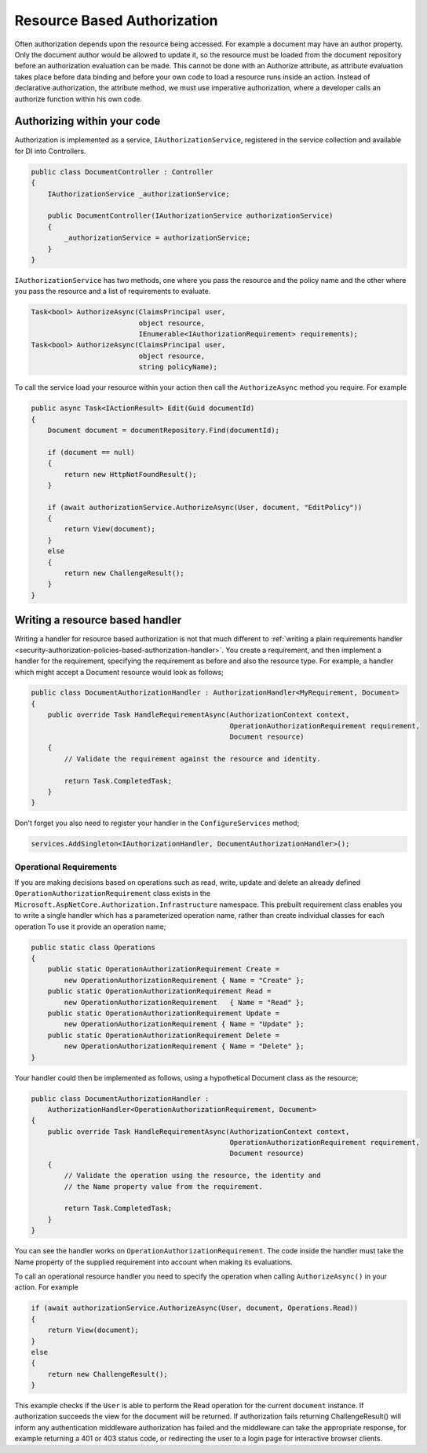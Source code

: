 .. _security-authorization-resource-based:

Resource Based Authorization
============================

Often authorization depends upon the resource being accessed. For example a document may have an author property. Only the document author would be allowed to update it, so the resource must be loaded from the document repository before an authorization evaluation can be made. This cannot be done with an Authorize attribute, as attribute evaluation takes place before data binding and before your own code to load a resource runs inside an action. Instead of declarative authorization, the attribute method, we must use imperative authorization, where a developer calls an authorize function within his own code.

Authorizing within your code
----------------------------

Authorization is implemented as a service, ``IAuthorizationService``, registered in the service collection and available for DI into Controllers.

.. code-block:: c#

 public class DocumentController : Controller
 {  
     IAuthorizationService _authorizationService;

     public DocumentController(IAuthorizationService authorizationService)
     {
         _authorizationService = authorizationService;
     }
 }

``IAuthorizationService`` has two methods, one where you pass the resource and the policy name and the other where you pass the resource and a list of requirements to evaluate.

.. code-block:: c#

 Task<bool> AuthorizeAsync(ClaimsPrincipal user, 
                           object resource, 
                           IEnumerable<IAuthorizationRequirement> requirements);
 Task<bool> AuthorizeAsync(ClaimsPrincipal user, 
                           object resource, 
                           string policyName);


.. _security-authorization-resource-based-imperative:

To call the service load your resource within your action then call the ``AuthorizeAsync`` method you require. For example

.. code-block:: c#

 public async Task<IActionResult> Edit(Guid documentId)
 {
     Document document = documentRepository.Find(documentId);

     if (document == null)
     {
         return new HttpNotFoundResult();
     }

     if (await authorizationService.AuthorizeAsync(User, document, "EditPolicy"))
     {
         return View(document);
     }
     else
     {
         return new ChallengeResult();
     }
 }

Writing a resource based handler
--------------------------------

Writing a handler for resource based authorization is not that much different to :ref:`writing a plain requirements handler <security-authorization-policies-based-authorization-handler>`. You create a requirement, and then implement a handler for the requirement, specifying the requirement as before and also the resource type. For example, a handler which might accept a Document resource would look as follows;

.. code-block:: c#

  public class DocumentAuthorizationHandler : AuthorizationHandler<MyRequirement, Document>
  {
      public override Task HandleRequirementAsync(AuthorizationContext context, 
                                                  OperationAuthorizationRequirement requirement, 
                                                  Document resource)
      {
          // Validate the requirement against the resource and identity.
          
          return Task.CompletedTask;
      }
  }

Don't forget you also need to register your handler in the ``ConfigureServices`` method;

.. code-block :: c#

    services.AddSingleton<IAuthorizationHandler, DocumentAuthorizationHandler>();

Operational Requirements
~~~~~~~~~~~~~~~~~~~~~~~~

If you are making decisions based on operations such as read, write, update and delete an already defined ``OperationAuthorizationRequirement`` class exists in the ``Microsoft.AspNetCore.Authorization.Infrastructure`` namespace. This prebuilt requirement class enables you to write a single handler which has a parameterized operation name, rather than create individual classes for each operation To use it provide an operation name;

.. code-block:: c#

 public static class Operations
 {
     public static OperationAuthorizationRequirement Create = 
         new OperationAuthorizationRequirement { Name = "Create" };
     public static OperationAuthorizationRequirement Read = 
         new OperationAuthorizationRequirement   { Name = "Read" };
     public static OperationAuthorizationRequirement Update = 
         new OperationAuthorizationRequirement { Name = "Update" };
     public static OperationAuthorizationRequirement Delete = 
         new OperationAuthorizationRequirement { Name = "Delete" };
 }

Your handler could then be implemented as follows, using a hypothetical Document class as the resource;

.. code-block:: c#

  public class DocumentAuthorizationHandler : 
      AuthorizationHandler<OperationAuthorizationRequirement, Document>
  {
      public override Task HandleRequirementAsync(AuthorizationContext context, 
                                                  OperationAuthorizationRequirement requirement, 
                                                  Document resource)
      {
          // Validate the operation using the resource, the identity and
          // the Name property value from the requirement.
          
          return Task.CompletedTask;
      }
  }

You can see the handler works on ``OperationAuthorizationRequirement``. The code inside the handler must take the Name property of the supplied requirement into account when making its evaluations.

To call an operational resource handler you need to specify the operation when calling ``AuthorizeAsync()`` in your action. For example

.. code-block:: c#

 if (await authorizationService.AuthorizeAsync(User, document, Operations.Read))
 {
     return View(document);
 }
 else
 {
     return new ChallengeResult();
 }

This example checks if the ``User`` is able to perform the Read operation for the current ``document`` instance. If authorization succeeds the view for the document will be returned. If authorization fails returning ChallengeResult() will inform any authentication middleware authorization has failed and the middleware can take the appropriate response, for example returning a 401 or 403 status code, or redirecting the user to a login page for interactive browser clients.